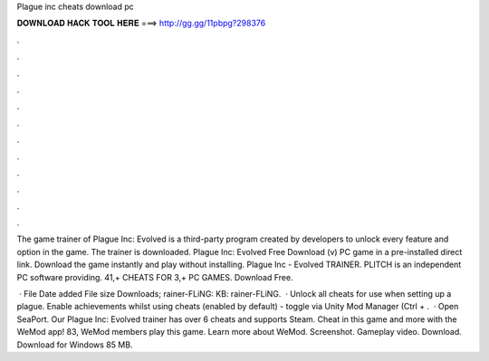 Plague inc cheats download pc



𝐃𝐎𝐖𝐍𝐋𝐎𝐀𝐃 𝐇𝐀𝐂𝐊 𝐓𝐎𝐎𝐋 𝐇𝐄𝐑𝐄 ===> http://gg.gg/11pbpg?298376



.



.



.



.



.



.



.



.



.



.



.



.

The game trainer of Plague Inc: Evolved is a third-party program created by developers to unlock every feature and option in the game. The trainer is downloaded. Plague Inc: Evolved Free Download (v) PC game in a pre-installed direct link. Download the game instantly and play without installing. Plague Inc - Evolved TRAINER. PLITCH is an independent PC software providing. 41,+ CHEATS FOR 3,+ PC GAMES. Download Free.

 · File Date added File size Downloads; rainer-FLiNG: KB: rainer-FLiNG.  · Unlock all cheats for use when setting up a plague. Enable achievements whilst using cheats (enabled by default) - toggle via Unity Mod Manager (Ctrl + .  · Open SeaPort. Our Plague Inc: Evolved trainer has over 6 cheats and supports Steam. Cheat in this game and more with the WeMod app! 83, WeMod members play this game. Learn more about WeMod. Screenshot. Gameplay video. Download. Download for Windows 85 MB.
